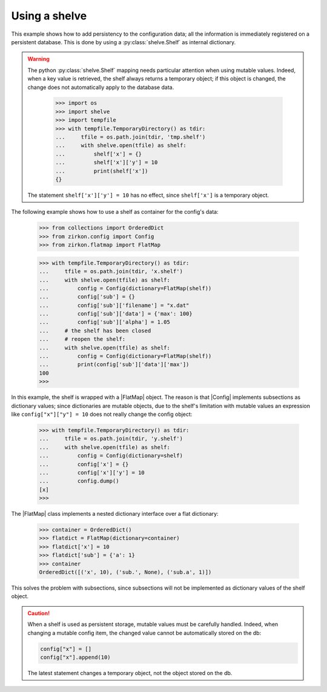 .. _intro-shelve:

.. py:currentmodule:: zirkon.config

.. |Config| replace:: :py:class:`Config`

.. py:currentmodule:: zirkon.flatmap

.. |FlatMap| replace:: :py:class:`FlatMap`


================
 Using a shelve
================

This example shows how to add persistency to the configuration data; all the information is immediately registered on a persistent database. This is done by using a :py:class:`shelve.Shelf` as internal dictionary.

.. warning::

    The python :py:class:`shelve.Shelf` mapping needs particular attention when using mutable values. Indeed, when a key value is retrieved, the shelf always
    returns a temporary object; if this object is changed, the change does not automatically apply to the database data.

     >>> import os
     >>> import shelve
     >>> import tempfile
     >>> with tempfile.TemporaryDirectory() as tdir:
     ...     tfile = os.path.join(tdir, 'tmp.shelf')
     ...     with shelve.open(tfile) as shelf:
     ...         shelf['x'] = {}
     ...         shelf['x']['y'] = 10
     ...         print(shelf['x'])
     {}

    The statement ``shelf['x']['y'] = 10`` has no effect, since ``shelf['x']`` is a temporary object.

The following example shows how to use a shelf as container for the config's data:

 >>> from collections import OrderedDict
 >>> from zirkon.config import Config
 >>> from zirkon.flatmap import FlatMap

 >>> with tempfile.TemporaryDirectory() as tdir:
 ...     tfile = os.path.join(tdir, 'x.shelf')
 ...     with shelve.open(tfile) as shelf:
 ...         config = Config(dictionary=FlatMap(shelf))
 ...         config['sub'] = {}
 ...         config['sub']['filename'] = "x.dat"
 ...         config['sub']['data'] = {'max': 100}
 ...         config['sub']['alpha'] = 1.05
 ...     # the shelf has been closed
 ...     # reopen the shelf:
 ...     with shelve.open(tfile) as shelf:
 ...         config = Config(dictionary=FlatMap(shelf))
 ...         print(config['sub']['data']['max'])
 100
 >>>

In this example, the shelf is wrapped with a |FlatMap| object. The reason is that |Config| implements subsections as dictionary values; since dictionaries are mutable objects, due to the shelf's limitation with mutable values an expression like ``config["x"]["y"] = 10`` does not really change the config object:

 >>> with tempfile.TemporaryDirectory() as tdir:
 ...     tfile = os.path.join(tdir, 'y.shelf')
 ...     with shelve.open(tfile) as shelf:
 ...         config = Config(dictionary=shelf)
 ...         config['x'] = {}
 ...         config['x']['y'] = 10
 ...         config.dump()
 [x]
 >>>

The |FlatMap| class implements a nested dictionary interface over a flat dictionary:

 >>> container = OrderedDict()
 >>> flatdict = FlatMap(dictionary=container)
 >>> flatdict['x'] = 10
 >>> flatdict['sub'] = {'a': 1}
 >>> container
 OrderedDict([('x', 10), ('sub.', None), ('sub.a', 1)])

This solves the problem with subsections, since subsections will not be implemented as dictionary values of the shelf object.

.. caution::
    When a shelf is used as persistent storage, mutable values must be carefully handled. Indeed, when changing a mutable config item, the changed value cannot be automatically stored on the db:

    .. code-block:: python

       config["x"] = []
       config["x"].append(10)

    The latest statement changes a temporary object, not the object stored on the db.
